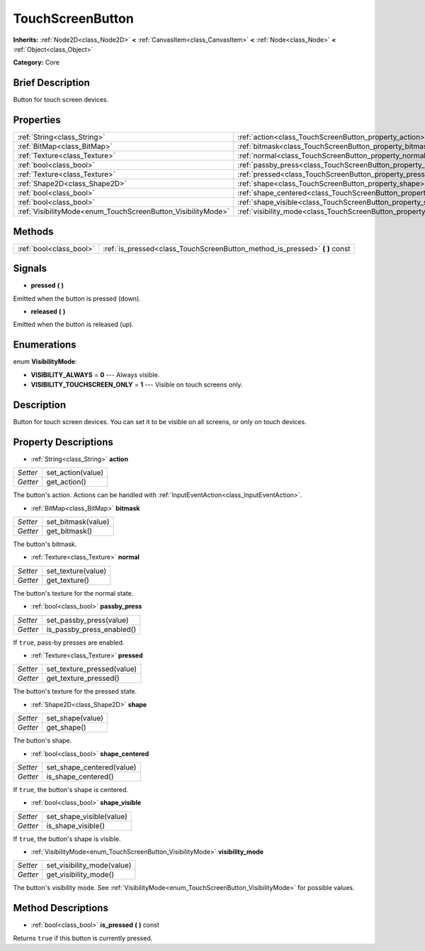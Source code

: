 .. Generated automatically by doc/tools/makerst.py in Godot's source tree.
.. DO NOT EDIT THIS FILE, but the TouchScreenButton.xml source instead.
.. The source is found in doc/classes or modules/<name>/doc_classes.

.. _class_TouchScreenButton:

TouchScreenButton
=================

**Inherits:** :ref:`Node2D<class_Node2D>` **<** :ref:`CanvasItem<class_CanvasItem>` **<** :ref:`Node<class_Node>` **<** :ref:`Object<class_Object>`

**Category:** Core

Brief Description
-----------------

Button for touch screen devices.

Properties
----------

+--------------------------------------------------------------+--------------------------------------------------------------------------+
| :ref:`String<class_String>`                                  | :ref:`action<class_TouchScreenButton_property_action>`                   |
+--------------------------------------------------------------+--------------------------------------------------------------------------+
| :ref:`BitMap<class_BitMap>`                                  | :ref:`bitmask<class_TouchScreenButton_property_bitmask>`                 |
+--------------------------------------------------------------+--------------------------------------------------------------------------+
| :ref:`Texture<class_Texture>`                                | :ref:`normal<class_TouchScreenButton_property_normal>`                   |
+--------------------------------------------------------------+--------------------------------------------------------------------------+
| :ref:`bool<class_bool>`                                      | :ref:`passby_press<class_TouchScreenButton_property_passby_press>`       |
+--------------------------------------------------------------+--------------------------------------------------------------------------+
| :ref:`Texture<class_Texture>`                                | :ref:`pressed<class_TouchScreenButton_property_pressed>`                 |
+--------------------------------------------------------------+--------------------------------------------------------------------------+
| :ref:`Shape2D<class_Shape2D>`                                | :ref:`shape<class_TouchScreenButton_property_shape>`                     |
+--------------------------------------------------------------+--------------------------------------------------------------------------+
| :ref:`bool<class_bool>`                                      | :ref:`shape_centered<class_TouchScreenButton_property_shape_centered>`   |
+--------------------------------------------------------------+--------------------------------------------------------------------------+
| :ref:`bool<class_bool>`                                      | :ref:`shape_visible<class_TouchScreenButton_property_shape_visible>`     |
+--------------------------------------------------------------+--------------------------------------------------------------------------+
| :ref:`VisibilityMode<enum_TouchScreenButton_VisibilityMode>` | :ref:`visibility_mode<class_TouchScreenButton_property_visibility_mode>` |
+--------------------------------------------------------------+--------------------------------------------------------------------------+

Methods
-------

+-------------------------+--------------------------------------------------------------------------------+
| :ref:`bool<class_bool>` | :ref:`is_pressed<class_TouchScreenButton_method_is_pressed>` **(** **)** const |
+-------------------------+--------------------------------------------------------------------------------+

Signals
-------

.. _class_TouchScreenButton_signal_pressed:

- **pressed** **(** **)**

Emitted when the button is pressed (down).

.. _class_TouchScreenButton_signal_released:

- **released** **(** **)**

Emitted when the button is released (up).

Enumerations
------------

.. _enum_TouchScreenButton_VisibilityMode:

.. _class_TouchScreenButton_constant_VISIBILITY_ALWAYS:

.. _class_TouchScreenButton_constant_VISIBILITY_TOUCHSCREEN_ONLY:

enum **VisibilityMode**:

- **VISIBILITY_ALWAYS** = **0** --- Always visible.

- **VISIBILITY_TOUCHSCREEN_ONLY** = **1** --- Visible on touch screens only.

Description
-----------

Button for touch screen devices. You can set it to be visible on all screens, or only on touch devices.

Property Descriptions
---------------------

.. _class_TouchScreenButton_property_action:

- :ref:`String<class_String>` **action**

+----------+-------------------+
| *Setter* | set_action(value) |
+----------+-------------------+
| *Getter* | get_action()      |
+----------+-------------------+

The button's action. Actions can be handled with :ref:`InputEventAction<class_InputEventAction>`.

.. _class_TouchScreenButton_property_bitmask:

- :ref:`BitMap<class_BitMap>` **bitmask**

+----------+--------------------+
| *Setter* | set_bitmask(value) |
+----------+--------------------+
| *Getter* | get_bitmask()      |
+----------+--------------------+

The button's bitmask.

.. _class_TouchScreenButton_property_normal:

- :ref:`Texture<class_Texture>` **normal**

+----------+--------------------+
| *Setter* | set_texture(value) |
+----------+--------------------+
| *Getter* | get_texture()      |
+----------+--------------------+

The button's texture for the normal state.

.. _class_TouchScreenButton_property_passby_press:

- :ref:`bool<class_bool>` **passby_press**

+----------+---------------------------+
| *Setter* | set_passby_press(value)   |
+----------+---------------------------+
| *Getter* | is_passby_press_enabled() |
+----------+---------------------------+

If ``true``, pass-by presses are enabled.

.. _class_TouchScreenButton_property_pressed:

- :ref:`Texture<class_Texture>` **pressed**

+----------+----------------------------+
| *Setter* | set_texture_pressed(value) |
+----------+----------------------------+
| *Getter* | get_texture_pressed()      |
+----------+----------------------------+

The button's texture for the pressed state.

.. _class_TouchScreenButton_property_shape:

- :ref:`Shape2D<class_Shape2D>` **shape**

+----------+------------------+
| *Setter* | set_shape(value) |
+----------+------------------+
| *Getter* | get_shape()      |
+----------+------------------+

The button's shape.

.. _class_TouchScreenButton_property_shape_centered:

- :ref:`bool<class_bool>` **shape_centered**

+----------+---------------------------+
| *Setter* | set_shape_centered(value) |
+----------+---------------------------+
| *Getter* | is_shape_centered()       |
+----------+---------------------------+

If ``true``, the button's shape is centered.

.. _class_TouchScreenButton_property_shape_visible:

- :ref:`bool<class_bool>` **shape_visible**

+----------+--------------------------+
| *Setter* | set_shape_visible(value) |
+----------+--------------------------+
| *Getter* | is_shape_visible()       |
+----------+--------------------------+

If ``true``, the button's shape is visible.

.. _class_TouchScreenButton_property_visibility_mode:

- :ref:`VisibilityMode<enum_TouchScreenButton_VisibilityMode>` **visibility_mode**

+----------+----------------------------+
| *Setter* | set_visibility_mode(value) |
+----------+----------------------------+
| *Getter* | get_visibility_mode()      |
+----------+----------------------------+

The button's visibility mode. See :ref:`VisibilityMode<enum_TouchScreenButton_VisibilityMode>` for possible values.

Method Descriptions
-------------------

.. _class_TouchScreenButton_method_is_pressed:

- :ref:`bool<class_bool>` **is_pressed** **(** **)** const

Returns ``true`` if this button is currently pressed.

